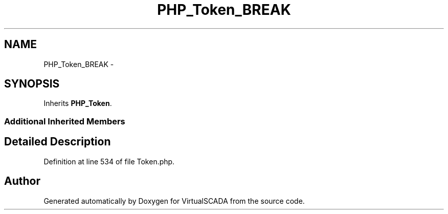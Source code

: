 .TH "PHP_Token_BREAK" 3 "Tue Apr 14 2015" "Version 1.0" "VirtualSCADA" \" -*- nroff -*-
.ad l
.nh
.SH NAME
PHP_Token_BREAK \- 
.SH SYNOPSIS
.br
.PP
.PP
Inherits \fBPHP_Token\fP\&.
.SS "Additional Inherited Members"
.SH "Detailed Description"
.PP 
Definition at line 534 of file Token\&.php\&.

.SH "Author"
.PP 
Generated automatically by Doxygen for VirtualSCADA from the source code\&.

